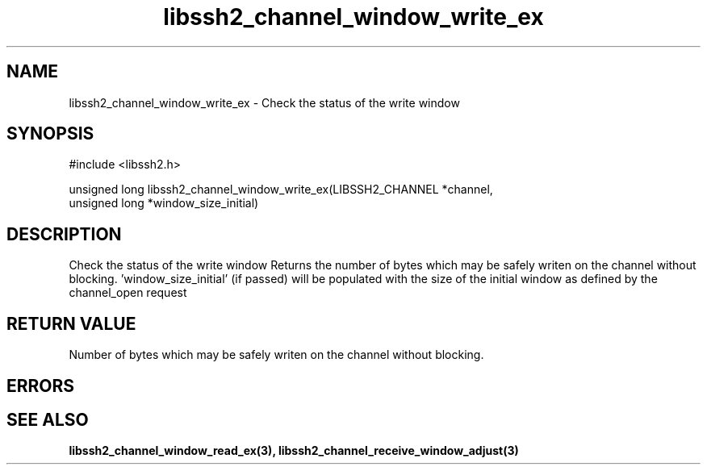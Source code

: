 .\" $Id: libssh2_channel_window_write_ex.3,v 1.2 2009/03/16 23:25:14 bagder Exp $
.\"
.TH libssh2_channel_window_write_ex 3 "1 Jun 2007" "libssh2 0.15" "libssh2 manual"
.SH NAME
libssh2_channel_window_write_ex - Check the status of the write window
.SH SYNOPSIS
#include <libssh2.h>

unsigned long
libssh2_channel_window_write_ex(LIBSSH2_CHANNEL *channel,
                                unsigned long *window_size_initial)
.SH DESCRIPTION
Check the status of the write window Returns the number of bytes which may be
safely writen on the channel without blocking. 'window_size_initial' (if
passed) will be populated with the size of the initial window as defined by
the channel_open request
.SH RETURN VALUE
Number of bytes which may be safely writen on the channel without blocking.
.SH ERRORS

.SH SEE ALSO
.BR libssh2_channel_window_read_ex(3),
.BR libssh2_channel_receive_window_adjust(3)
